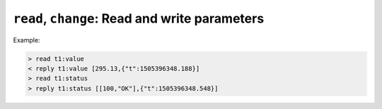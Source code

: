 ``read``, ``change``: Read and write parameters
~~~~~~~~~~~~~~~~~~~~~~~~~~~~~~~~~~~~~~~~~~~~~~~

.. message:: [request] read <module>:<parameter>
             [reply] reply <module>:<parameter> <data-report>
             [reply] error_read <module>:<parameter> <error-report>

    With the read request message, the ECS may ask the SEC node about a reasonable
    recent 'current' value.  In most cases this means that the hardware is read to
    give a fresh value.  However, there are use cases where either an internal
    control loop is running anyway in which case it is perfectly fine to return the
    internally cached value.  When it can take a long time to actually obtain a
    fresh value, it is also acceptable to return the most recently obtained value.
    In any way, the timestamp qualifier should indicate the time the value was
    **obtained**.

Example:

.. code::

    > read t1:value
    < reply t1:value [295.13,{"t":1505396348.188}]
    > read t1:status
    > reply t1:status [[100,"OK"],{"t":1505396348.548}]


.. message:: [request] change <module>:<parameter> <value>
             [reply] changed <module>:<parameter> <data-report>
             [reply] error_change <module>:<parameter> <error-report>

    The change value message contains the name of the module or parameter and the
    value to be set.  The value is JSON formatted.  As soon as the set-value is read
    back from the hardware, all clients, having activated the parameter/module in
    question, get an "update" message.  After all side-effects are communicated, a
    "changed" reply is then send, containing a :ref:`data-report` of the read-back value.

    .. admonition:: Remarks

        * If the value is not stored in hardware, the "update" message can be sent
          immediately.
        * The read-back value should always reflect the value actually used.
        * A client in async mode may get an `update` message before the
          `changed` message, both containing the same data report.

    Example on a connection with activated updates.  Qualifiers are replaced by
    ``{...}`` for brevity here.

    .. code::

        > read mf:status
        < reply mf:status [[100,"OK"],{...}]
        > change mf:target 12
        < update mf:status [[300,"ramping field"],{...}]
        < update mf:target [12,{...}]
        < changed mf:target [12,{...}]
        < update mf:value [0.01293,{...}]

    The status changes from "idle" (100) to "busy" (300).  The ECS will be informed
    with a further update message on ``mf:status``, when the module has finished
    ramping.  Until then, it will get regular updates on the current main value (see
    last update above).

    .. note:: It is vital that all 'side-effects' are realized (i.e. stored in
              internal variables) and be communicated **before** the 'changed' reply
              is sent!

    .. XXX move this below!

    .. dropdown:: Correct handling of side-effects

        To avoid difficult to debug race conditions, the following sequence of
        events should be followed whenever the ECS wants to initiate an action:

        1) ECS sends the initiating message request (either `change` or `do`)
           and awaits the response.

        2) SEC node checks the request and if it can be performed. If not, SEC node
           sends an error-reply (sequence done).  If nothing is actually to be done,
           continue to point 4.

        3) If the action is fast-finishing, it should be performed and the sequence
           should continue to point 4.  Otherwise the SEC node 'sets' the status
           code to ``BUSY`` and instructs the hardware to execute the requested
           action.  Also an `update` status event (with the new BUSY status-code)
           MUST be sent to **ALL** activated clients (if any).  From now on, all
           read requests will also reveal a BUSY status-code.  If additional
           parameters are influenced, their updated values should be communicated as
           well.

        4) SEC node sends the reply to the request of point 2 indicating the success
           or failure of the request.

           .. note:: An error may be replied after the status was set to BUSY if
              triggering the intended action failed (communication problems?).

        5) When the action is finally finished and the module no longer to be
           considered ``BUSY``, an `update` status event to ``IDLE`` MUST be sent,
           also subsequent status queries should reflect the now no longer BUSY
           state. Of course, all other parameters influenced by this should also
           communicate their new values.

        An ECS establishing more than one connection to the same SEC node and which
        **may** process the `update` event message from point 3 after the reply of
        point 4 MUST query the status parameter synchronously to avoid the
        race-condition of missing the (possible) BUSY status-code.

        Temporal order should be kept wherever possible!



